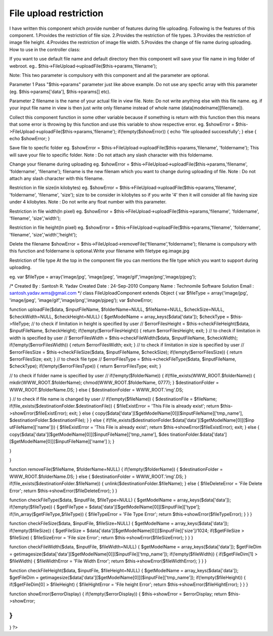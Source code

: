 File upload restriction
=======================

I have written this component which provide number of features during
file uploading. Following is the features of this component.
1.Provides the restriction of file size. 2.Provides the restriction of
file types. 3.Provides the restriction of image file height.
4.Provides the restriction of image file width. 5.Provides the change
of file name during uploading.
How to use in the controller class:

If you want to use default file name and default directory then this
component will save your file name in img folder of webroot.
eg.. $this->FileUpload->uploadFile($this->params,'filename');

Note: This two parameter is compulsory with this component and all the
parameter are optional.

Parameter 1
Pass "$this->params" parameter just like above example. Do not use any
specfic array with this parameter (eg. $this->params['data'],
$this->params[] etc).

Parameter 2
filename is the name of your actual file in view file.
Note: Do not write anything else with this file name.
eg. if your input file name in view is
then just write only filename instead of whole name
(data[modelname][filename]).

Collect this component function in some other variable because if
something is return with this function then this means that some error
is throwing by this function and use this variable to show respective
error.
eg. $showError =
$this->FileUpload->uploadFile($this->params,'filename');
if(!empty($showError)) {
echo 'file uploaded successfully';
} else {
echo $showError;
}

Save file to specfic folder
eg. $showError =
$this->FileUpload->uploadFile($this->params,'filename', 'foldername');
This will save your file to specific folder.
Note : Do not attach any slash character with this foldername.

Change your filename during uploading
eg. $showError =
$this->FileUpload->uploadFile($this->params,'filename', 'foldername',
'filename');
filename is the new filenam which you want to change during uploading
of file.
Note : Do not attach any slash character with this filename.

Restriction in file size(in kilobytes)
eg. $showError =
$this->FileUpload->uploadFile($this->params,'filename', 'foldername',
'filename', 'size');
size to be consider in kilobytes so if you write '4' then it will
consider all file having size under 4 kilobytes.
Note : Do not write any float number with this parameter.

Restriction in file width(In pixel)
eg. $showError =
$this->FileUpload->uploadFile($this->params,'filename', 'foldername',
'filename', 'size','width');

Restriction in file height(In pixel)
eg. $showError =
$this->FileUpload->uploadFile($this->params,'filename', 'foldername',
'filename', 'size','width','height');

Delete the filename
$showError = $this->FileUpload->removeFile('filename','foldername');
filename is compulsory with this function and foldername is
optional.Write your filename with filetype eg.image.jpg

Restriction of file type
At the top in the component file you can mentions the file type which
you want to support during uploading.

eg. var $fileType = array('image/jpg', 'image/jpeg',
'image/gif','image/png','image/pjpeg');





/*
Created By : Santosh R. Yadav
Created Date : 24-Sep-2010
Company Name : Technomile Software Solution
Email : `santosh.yadav.wms@gmail.com`_ */
class FileUploadComponent extends Object {
var $fileType = array('image/jpg', 'image/jpeg',
'image/gif','image/png','image/pjpeg');
var $showError;

function uploadFile($data, $inputFileName, $folderName=NULL,
$fileName=NULL, $checkSize=NULL, $checkWidth=NULL, $checkHeight=NULL)
{
$getModelName = array_keys($data['data']);
$checkType = $this->fileType;
// to check if limitation in height is specified by user //
$errorFilesHeight = $this->checkFileHeight($data, $inputFileName,
$checkHeight);
if(!empty($errorFilesHeight)) {
return $errorFilesHeight;
exit;
}
// to check if limitation in width is specified by user //
$errorFilesWidth = $this->checkFileWidth($data, $inputFileName,
$checkWidth);
if(!empty($errorFilesWidth)) {
return $errorFilesWidth;
exit;
}
// to check if limitation in size is specified by user //
$errorFilesSize = $this->checkFileSize($data, $inputFileName,
$checkSize);
if(!empty($errorFilesSize)) {
return $errorFilesSize;
exit;
}
// to check file type //
$errorFilesType = $this->checkFileType($data, $inputFileName,
$checkType);
if(!empty($errorFilesType)) {
return $errorFilesType;
exit;
}

// to check if folder name is specified by user //
if(!empty($folderName)) {
if(!file_exists(WWW_ROOT.$folderName)) {
mkdir(WWW_ROOT.$folderName);
chmod(WWW_ROOT.$folderName, 0777);
}
$destinationFolder = WWW_ROOT.$folderName.DS;
} else {
$destinationFolder = WWW_ROOT.'img'.DS;

}
// to check if file name is changed by user //
if(!empty($fileName)) {
$destinationFile = $fileName;
if(file_exists($destinationFolder.$destinationFile)) {
$fileExistError = 'This File is already exist';
return $this->showError($fileExistError);
exit;
} else {
copy($data['data'][$getModelName[0]][$inputFileName]['tmp_name'],
$destinationFolder.$destinationFile);
}
} else {
if(file_exists($destinationFolder.$data['data'][$getModelName[0]][$inp
utFileName]['name'])) {
$fileExistError = 'This File is already exist';
return $this->showError($fileExistError);
exit;
} else {
copy($data['data'][$getModelName[0]][$inputFileName]['tmp_name'], $des
tinationFolder.$data['data'][$getModelName[0]][$inputFileName]['name']
);
}

}

}

function removeFile($fileName, $folderName=NULL) {
if(!empty($folderName)) {
$destinationFolder = WWW_ROOT.$folderName.DS;
} else {
$destinationFolder = WWW_ROOT.'img'.DS;
}
if(file_exists($destinationFolder.$fileName)) {
unlink($destinationFolder.$fileName);
} else {
$fileDeleteError = 'File Delete Error';
return $this->showError($fileDeleteError);
}
}

function checkFileType($data, $inputFile, $fileType=NULL) {
$getModelName = array_keys($data['data']);
if(!empty($fileType)) {
$getFileType = $data['data'][$getModelName[0]][$inputFile]['type'];
if(!in_array($getFileType,$fileType)) {
$fileTypeError = 'File Type Error';
return $this->showError($fileTypeError);
}
}
}

function checkFileSize($data, $inputFile, $fileSize=NULL) {
$getModelName = array_keys($data['data']);
if(!empty($fileSize)) {
$getFileSize =
$data['data'][$getModelName[0]][$inputFile]['size']/1024;
if($getFileSize > $fileSize) {
$fileSizeError = 'File size Error';
return $this->showError($fileSizeError);
}
}
}

function checkFileWidth($data, $inputFile, $fileWidth=NULL) {
$getModelName = array_keys($data['data']);
$getFileDim =
getimagesize($data['data'][$getModelName[0]][$inputFile]['tmp_name']);
if(!empty($fileWidth)) {
if($getFileDim[1] > $fileWidth) {
$fileWidthError = 'File Width Error';
return $this->showError($fileWidthError);
}
}
}

function checkFileHeight($data, $inputFile, $fileHeight=NULL) {
$getModelName = array_keys($data['data']);
$getFileDim =
getimagesize($data['data'][$getModelName[0]][$inputFile]['tmp_name']);
if(!empty($fileHeight)) {
if($getFileDim[0] > $fileHeight) {
$fileHightError = 'File height Error';
return $this->showError($fileHightError);
}
}
}

function showError($errorDisplay) {
if(!empty($errorDisplay)) {
$this->showError = $errorDisplay;
return $this->showError;

}
}

}
?>

.. _santosh.yadav.wms@gmail.com: mailto:santosh.yadav.wms@gmail.com=santosh.yadav.wms@gmail.com

.. author:: santoshgroup
.. categories:: articles, components
.. tags:: ,Components

